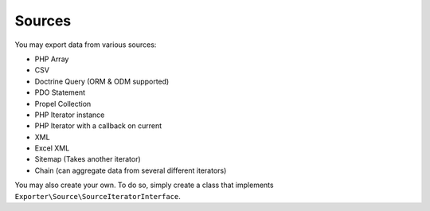 =======
Sources
=======

You may export data from various sources:

* PHP Array
* CSV
* Doctrine Query (ORM & ODM supported)
* PDO Statement
* Propel Collection
* PHP Iterator instance
* PHP Iterator with a callback on current
* XML
* Excel XML
* Sitemap (Takes another iterator)
* Chain (can aggregate data from several different iterators)

You may also create your own. To do so, simply create a class that implements ``Exporter\Source\SourceIteratorInterface``.

